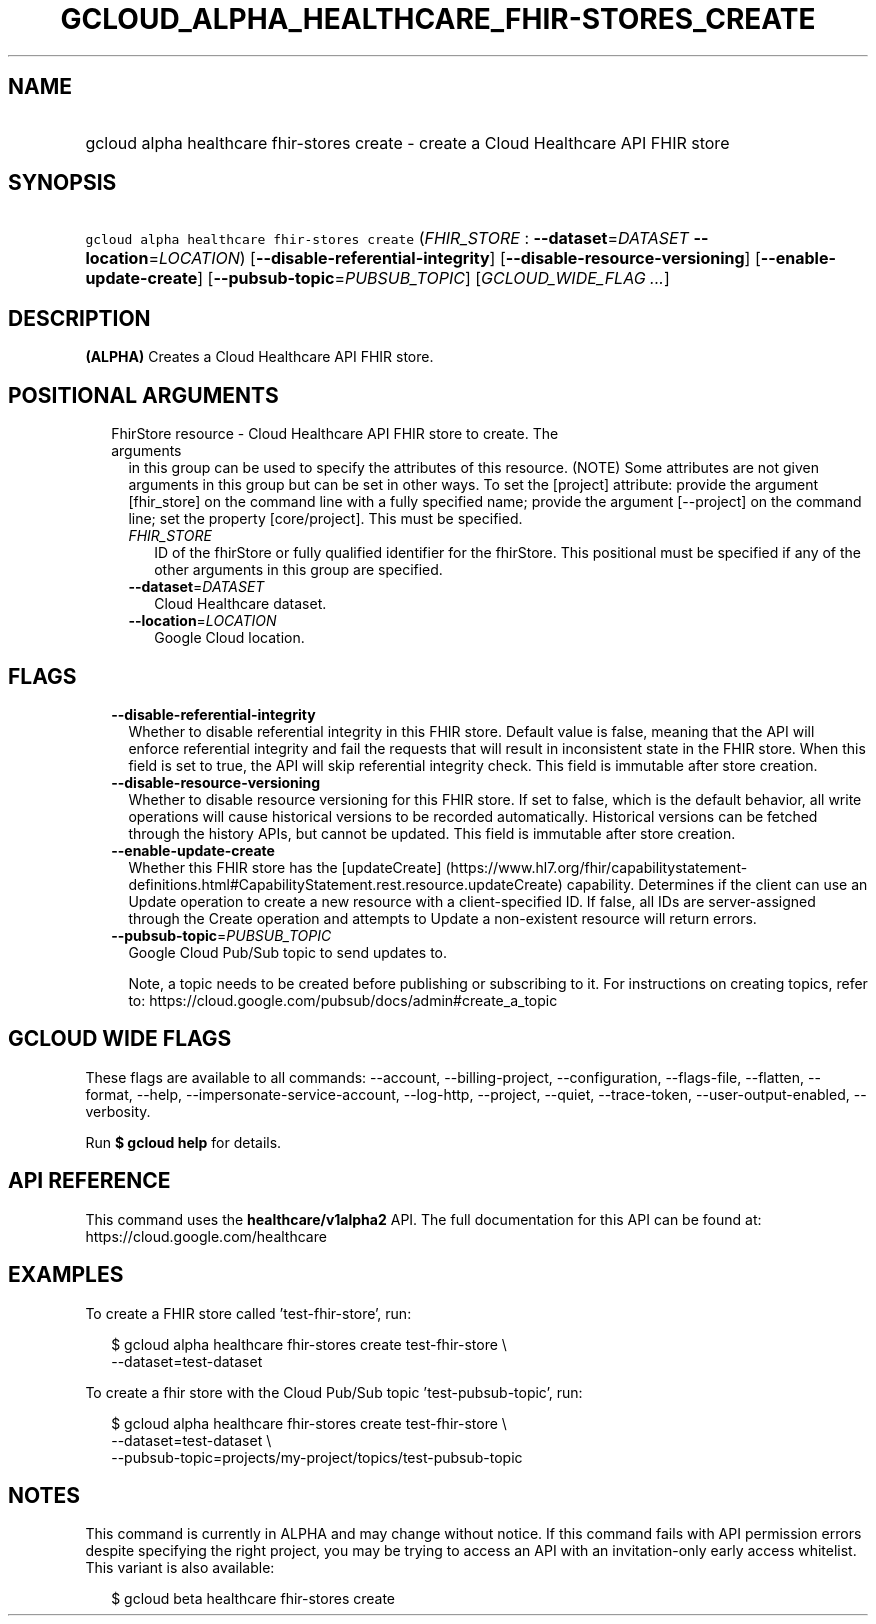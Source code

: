 
.TH "GCLOUD_ALPHA_HEALTHCARE_FHIR\-STORES_CREATE" 1



.SH "NAME"
.HP
gcloud alpha healthcare fhir\-stores create \- create a Cloud Healthcare API FHIR store



.SH "SYNOPSIS"
.HP
\f5gcloud alpha healthcare fhir\-stores create\fR (\fIFHIR_STORE\fR\ :\ \fB\-\-dataset\fR=\fIDATASET\fR\ \fB\-\-location\fR=\fILOCATION\fR) [\fB\-\-disable\-referential\-integrity\fR] [\fB\-\-disable\-resource\-versioning\fR] [\fB\-\-enable\-update\-create\fR] [\fB\-\-pubsub\-topic\fR=\fIPUBSUB_TOPIC\fR] [\fIGCLOUD_WIDE_FLAG\ ...\fR]



.SH "DESCRIPTION"

\fB(ALPHA)\fR Creates a Cloud Healthcare API FHIR store.



.SH "POSITIONAL ARGUMENTS"

.RS 2m
.TP 2m

FhirStore resource \- Cloud Healthcare API FHIR store to create. The arguments
in this group can be used to specify the attributes of this resource. (NOTE)
Some attributes are not given arguments in this group but can be set in other
ways. To set the [project] attribute: provide the argument [fhir_store] on the
command line with a fully specified name; provide the argument [\-\-project] on
the command line; set the property [core/project]. This must be specified.

.RS 2m
.TP 2m
\fIFHIR_STORE\fR
ID of the fhirStore or fully qualified identifier for the fhirStore. This
positional must be specified if any of the other arguments in this group are
specified.

.TP 2m
\fB\-\-dataset\fR=\fIDATASET\fR
Cloud Healthcare dataset.

.TP 2m
\fB\-\-location\fR=\fILOCATION\fR
Google Cloud location.


.RE
.RE
.sp

.SH "FLAGS"

.RS 2m
.TP 2m
\fB\-\-disable\-referential\-integrity\fR
Whether to disable referential integrity in this FHIR store. Default value is
false, meaning that the API will enforce referential integrity and fail the
requests that will result in inconsistent state in the FHIR store. When this
field is set to true, the API will skip referential integrity check. This field
is immutable after store creation.

.TP 2m
\fB\-\-disable\-resource\-versioning\fR
Whether to disable resource versioning for this FHIR store. If set to false,
which is the default behavior, all write operations will cause historical
versions to be recorded automatically. Historical versions can be fetched
through the history APIs, but cannot be updated. This field is immutable after
store creation.

.TP 2m
\fB\-\-enable\-update\-create\fR
Whether this FHIR store has the [updateCreate]
(https://www.hl7.org/fhir/capabilitystatement\-definitions.html#CapabilityStatement.rest.resource.updateCreate)
capability. Determines if the client can use an Update operation to create a new
resource with a client\-specified ID. If false, all IDs are server\-assigned
through the Create operation and attempts to Update a non\-existent resource
will return errors.

.TP 2m
\fB\-\-pubsub\-topic\fR=\fIPUBSUB_TOPIC\fR
Google Cloud Pub/Sub topic to send updates to.

Note, a topic needs to be created before publishing or subscribing to it. For
instructions on creating topics, refer to:
https://cloud.google.com/pubsub/docs/admin#create_a_topic


.RE
.sp

.SH "GCLOUD WIDE FLAGS"

These flags are available to all commands: \-\-account, \-\-billing\-project,
\-\-configuration, \-\-flags\-file, \-\-flatten, \-\-format, \-\-help,
\-\-impersonate\-service\-account, \-\-log\-http, \-\-project, \-\-quiet,
\-\-trace\-token, \-\-user\-output\-enabled, \-\-verbosity.

Run \fB$ gcloud help\fR for details.



.SH "API REFERENCE"

This command uses the \fBhealthcare/v1alpha2\fR API. The full documentation for
this API can be found at: https://cloud.google.com/healthcare



.SH "EXAMPLES"

To create a FHIR store called 'test\-fhir\-store', run:

.RS 2m
$ gcloud alpha healthcare fhir\-stores create test\-fhir\-store \e
    \-\-dataset=test\-dataset
.RE

To create a fhir store with the Cloud Pub/Sub topic 'test\-pubsub\-topic', run:

.RS 2m
$ gcloud alpha healthcare fhir\-stores create test\-fhir\-store \e
    \-\-dataset=test\-dataset \e
    \-\-pubsub\-topic=projects/my\-project/topics/test\-pubsub\-topic
.RE



.SH "NOTES"

This command is currently in ALPHA and may change without notice. If this
command fails with API permission errors despite specifying the right project,
you may be trying to access an API with an invitation\-only early access
whitelist. This variant is also available:

.RS 2m
$ gcloud beta healthcare fhir\-stores create
.RE

